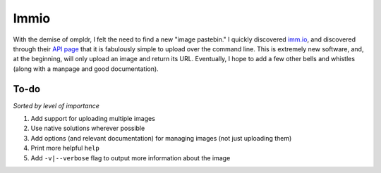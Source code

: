 Immio
=====
With the demise of ompldr, I felt the need to find a new "image pastebin." I quickly discovered `imm.io <http://imm.io>`_, and discovered through their `API page <http://imm.io/api>`_ that it is fabulously simple to upload over the command line. This is extremely new software, and, at the beginning, will only upload an image and return its URL. Eventually, I hope to add a few other bells and whistles (along with a manpage and good documentation).

To-do
-----
*Sorted by level of importance*

#. Add support for uploading multiple images
#. Use native solutions wherever possible
#. Add options (and relevant documentation) for managing images (not just uploading them)
#. Print more helpful ``help``
#. Add ``-v|--verbose`` flag to output more information about the image
